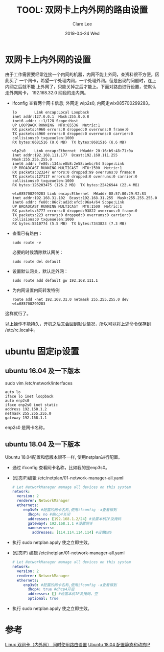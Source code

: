 #+TITLE:       TOOL: 双网卡上内外网的路由设置
#+AUTHOR:      Clare Lee
#+EMAIL:       congleetea@gmail.com
#+DATE:        2019-04-24 Wed
#+URI:         /blog/%y/%m/%d/double-network-card-setting
#+KEYWORDS:    tools,network,route
#+TAGS:        tools
#+LANGUAGE:    en
#+OPTIONS:     H:3 num:nil toc:nil \n:nil ::t |:t ^:nil -:nil f:t *:t <:t
#+DESCRIPTION: 双网卡上内外网的设置


* 双网卡上内外网的设置

  由于工作需要要经常连接一个内网的机器，内网不能上外网，查资料很不方便。因此买了
  一个网卡，希望一个处理内网，一个处理外网。但是出现的问题时，连上内网之后就不能
  上外网了，只能关掉之后才能上。下面对路由进行设置，使默认走外网网卡，
  192.168.32.0 网段的走内网。

  - ifconfig 查看两个网卡信息; 外网走 wlp2s0, 内网走wlx085700299283。
    
    #+BEGIN_SRC text
      lo        Link encap:Local Loopback  
      inet addr:127.0.0.1  Mask:255.0.0.0
      inet6 addr: ::1/128 Scope:Host
      UP LOOPBACK RUNNING  MTU:65536  Metric:1
      RX packets:4960 errors:0 dropped:0 overruns:0 frame:0
      TX packets:4960 errors:0 dropped:0 overruns:0 carrier:0
      collisions:0 txqueuelen:1000 
      RX bytes:8681516 (8.6 MB)  TX bytes:8681516 (8.6 MB)

      wlp2s0    Link encap:Ethernet  HWaddr 20:16:b9:48:71:0a  
      inet addr:192.168.111.177  Bcast:192.168.111.255  Mask:255.255.255.0
      inet6 addr: fe80::134a:e8b8:2e58:aebc/64 Scope:Link
      UP BROADCAST RUNNING MULTICAST  MTU:1500  Metric:1
      RX packets:323247 errors:0 dropped:99 overruns:0 frame:0
      TX packets:127117 errors:0 dropped:0 overruns:0 carrier:0
      collisions:0 txqueuelen:1000 
      RX bytes:126203475 (126.2 MB)  TX bytes:22426944 (22.4 MB)

      wlx085700299283 Link encap:Ethernet  HWaddr 08:57:00:29:92:83  
      inet addr:192.168.31.102  Bcast:192.168.31.255  Mask:255.255.255.0
      inet6 addr: fe80::86c7:ad2d:efc5:96a4/64 Scope:Link
      UP BROADCAST RUNNING MULTICAST  MTU:1500  Metric:1
      RX packets:5777 errors:0 dropped:93822 overruns:0 frame:0
      TX packets:223 errors:0 dropped:0 overruns:0 carrier:0
      collisions:0 txqueuelen:1000 
      RX bytes:5510774 (5.5 MB)  TX bytes:7343823 (7.3 MB)
    #+END_SRC
    
  - 查看已有路由：
    #+BEGIN_SRC shell
      sudo route -v
    #+END_SRC
    
    必要的时候清除默认网关：
    
    #+BEGIN_SRC shell
      sudo route del default
    #+END_SRC


  - 设置默认网关，默认走外网：
    
    #+BEGIN_SRC shell
     sudo route add default gw 192.168.111.1 
    #+END_SRC

  - 为内网设置内网转发特例
    
    #+BEGIN_SRC shell
      route add -net 192.168.31.0 netmask 255.255.255.0 dev wlx085700299283
    #+END_SRC

    
  这样就行了。

  以上操作不能持久，开机之后又会回到默认情况，所以可以将上述命令保存到
  /etc/rc.local中。


* ubuntu 固定ip设置
  
** ubuntu 16.04 及一下版本
sudo vim /etc/network/interfaces

#+BEGIN_SRC text
auto lo
iface lo inet loopback
auto enp2s0 
iface enp2s0 inet static
address 192.168.1.2 
netmask 255.255.255.0
gateway 192.168.1.1
#+END_SRC

enp2s0 是网卡名称。


** ubuntu 18.04 及一下版本
   Ubuntu 18.04配置和低版本很不一样, 使用netplan进行配置。

- 通过 ifconfig 查看网卡名称，比如我的是enp3s0。 
  
- (动态IP)编辑 /etc/netplan/01-network-manager-all.yaml 
    #+BEGIN_SRC yaml 
    # Let NetworkManager manage all devices on this system
    network:
      version: 2
      renderer: NetworkManager
      ethernets:
         enp3s0: #配置的网卡名称,使用ifconfig -a查看得到
           dhcp4: no #dhcp4关闭
           addresses: [192.168.1.2/24] #设置本机IP及掩码
           gateway4: 192.168.1.1 #设置网关
           nameservers:
             addresses: [114.114.114.114] #设置DNS
    #+END_SRC

- 执行 sudo netplan apply 使之立即生效。 
   
- (动态IP) 编辑 /etc/netplan/01-network-manager-all.yaml 

  #+BEGIN_SRC yaml
  # Let NetworkManager manage all devices on this system
  network:
    version: 2
    renderer: NetworkManager
    ethernets:
       enp3s0: #配置的网卡名称,使用ifconfig -a查看得到
         dhcp4: true #dhcp4开启
         addresses: [] #设置本机IP及掩码，空
         optional: true
  #+END_SRC

- 执行 sudo netplan apply 使之立即生效。 


* 参考
  
  [[https://blog.csdn.net/hshl1214/article/details/53103790][Linux 双网卡（内外网） 同时使用路由设置]]
  [[https://blog.csdn.net/u014454538/article/details/88646689][Ubuntu 18.04 配置静态和动态IP]]
  
  
